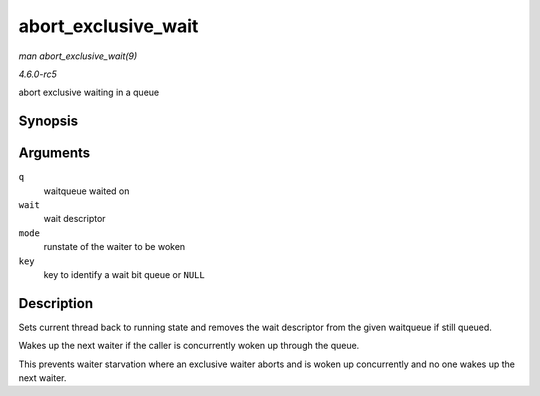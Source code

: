 .. -*- coding: utf-8; mode: rst -*-

.. _API-abort-exclusive-wait:

====================
abort_exclusive_wait
====================

*man abort_exclusive_wait(9)*

*4.6.0-rc5*

abort exclusive waiting in a queue


Synopsis
========

.. c:function:: void abort_exclusive_wait( wait_queue_head_t * q, wait_queue_t * wait, unsigned int mode, void * key )

Arguments
=========

``q``
    waitqueue waited on

``wait``
    wait descriptor

``mode``
    runstate of the waiter to be woken

``key``
    key to identify a wait bit queue or ``NULL``


Description
===========

Sets current thread back to running state and removes the wait
descriptor from the given waitqueue if still queued.

Wakes up the next waiter if the caller is concurrently woken up through
the queue.

This prevents waiter starvation where an exclusive waiter aborts and is
woken up concurrently and no one wakes up the next waiter.


.. ------------------------------------------------------------------------------
.. This file was automatically converted from DocBook-XML with the dbxml
.. library (https://github.com/return42/sphkerneldoc). The origin XML comes
.. from the linux kernel, refer to:
..
.. * https://github.com/torvalds/linux/tree/master/Documentation/DocBook
.. ------------------------------------------------------------------------------
